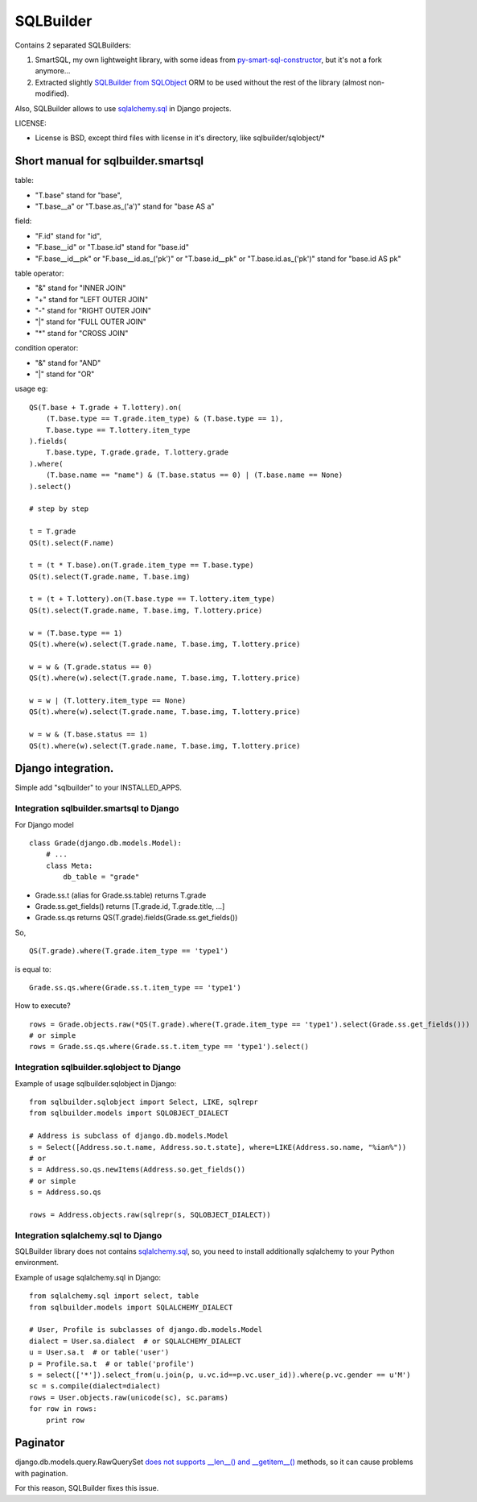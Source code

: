 ===========
SQLBuilder
===========

Contains 2 separated SQLBuilders:

1. SmartSQL, my own lightweight library, with some ideas from `py-smart-sql-constructor <http://code.google.com/p/py-smart-sql-constructor/>`_, but it's not a fork anymore...
2. Extracted slightly `SQLBuilder from SQLObject <http://sqlobject.org/SQLBuilder.html>`_ ORM to be used without the rest of the library (almost non-modified).

Also, SQLBuilder allows to use
`sqlalchemy.sql <http://docs.sqlalchemy.org/en/latest/core/expression_api.html>`_
in Django projects.

LICENSE:

* License is BSD, except third files with license in it's directory, like sqlbuilder/sqlobject/*

Short manual for sqlbuilder.smartsql
=====================================

table:

* "T.base" stand for "base",
* "T.base__a" or "T.base.as_('a')" stand for "base AS a"

field:

* "F.id" stand for "id",
* "F.base__id" or "T.base.id" stand for "base.id"
* "F.base__id__pk" or "F.base__id.as_('pk')" or "T.base.id__pk" or "T.base.id.as_('pk')" stand for "base.id AS pk"

table operator:

* "&" stand for "INNER JOIN"
* "+" stand for "LEFT OUTER JOIN"
* "-" stand for "RIGHT OUTER JOIN"
* "|" stand for "FULL OUTER JOIN"
* "*" stand for "CROSS JOIN"

condition operator:

* "&" stand for "AND"
* "|" stand for "OR"

usage eg:

::

    QS(T.base + T.grade + T.lottery).on(
        (T.base.type == T.grade.item_type) & (T.base.type == 1),
        T.base.type == T.lottery.item_type
    ).fields(
        T.base.type, T.grade.grade, T.lottery.grade
    ).where(
        (T.base.name == "name") & (T.base.status == 0) | (T.base.name == None)
    ).select()

    # step by step

    t = T.grade
    QS(t).select(F.name)

    t = (t * T.base).on(T.grade.item_type == T.base.type)
    QS(t).select(T.grade.name, T.base.img)

    t = (t + T.lottery).on(T.base.type == T.lottery.item_type)
    QS(t).select(T.grade.name, T.base.img, T.lottery.price)

    w = (T.base.type == 1)
    QS(t).where(w).select(T.grade.name, T.base.img, T.lottery.price)

    w = w & (T.grade.status == 0)
    QS(t).where(w).select(T.grade.name, T.base.img, T.lottery.price)

    w = w | (T.lottery.item_type == None)
    QS(t).where(w).select(T.grade.name, T.base.img, T.lottery.price)

    w = w & (T.base.status == 1)
    QS(t).where(w).select(T.grade.name, T.base.img, T.lottery.price)

Django integration.
=====================

Simple add "sqlbuilder" to your INSTALLED_APPS.

Integration sqlbuilder.smartsql to Django
------------------------------------------

For Django model

::

    class Grade(django.db.models.Model):
        # ...
        class Meta:
            db_table = "grade"

* Grade.ss.t (alias for Grade.ss.table) returns T.grade
* Grade.ss.get_fields() returns [T.grade.id, T.grade.title, ...]
* Grade.ss.qs returns QS(T.grade).fields(Grade.ss.get_fields())

So,

::

    QS(T.grade).where(T.grade.item_type == 'type1')

is equal to:

::

    Grade.ss.qs.where(Grade.ss.t.item_type == 'type1')

How to execute?

::
    
    rows = Grade.objects.raw(*QS(T.grade).where(T.grade.item_type == 'type1').select(Grade.ss.get_fields()))
    # or simple
    rows = Grade.ss.qs.where(Grade.ss.t.item_type == 'type1').select()

Integration sqlbuilder.sqlobject to Django
-------------------------------------------

Example of usage sqlbuilder.sqlobject in Django:

::

    from sqlbuilder.sqlobject import Select, LIKE, sqlrepr
    from sqlbuilder.models import SQLOBJECT_DIALECT

    # Address is subclass of django.db.models.Model
    s = Select([Address.so.t.name, Address.so.t.state], where=LIKE(Address.so.name, "%ian%"))
    # or
    s = Address.so.qs.newItems(Address.so.get_fields())
    # or simple
    s = Address.so.qs

    rows = Address.objects.raw(sqlrepr(s, SQLOBJECT_DIALECT))

Integration sqlalchemy.sql to Django
-------------------------------------

SQLBuilder library does not contains
`sqlalchemy.sql`_,
so, you need to install additionally sqlalchemy to your Python environment.

Example of usage sqlalchemy.sql in Django:

::

    from sqlalchemy.sql import select, table
    from sqlbuilder.models import SQLALCHEMY_DIALECT
    
    # User, Profile is subclasses of django.db.models.Model
    dialect = User.sa.dialect  # or SQLALCHEMY_DIALECT
    u = User.sa.t  # or table('user')
    p = Profile.sa.t  # or table('profile')
    s = select(['*']).select_from(u.join(p, u.vc.id==p.vc.user_id)).where(p.vc.gender == u'M')
    sc = s.compile(dialect=dialect)
    rows = User.objects.raw(unicode(sc), sc.params)
    for row in rows:
        print row

Paginator
==========
django.db.models.query.RawQuerySet `does not supports __len__() and __getitem__()
<https://docs.djangoproject.com/en/dev/topics/db/sql/#index-lookups>`_ methods,
so it can cause problems with pagination.

For this reason, SQLBuilder fixes this issue.
